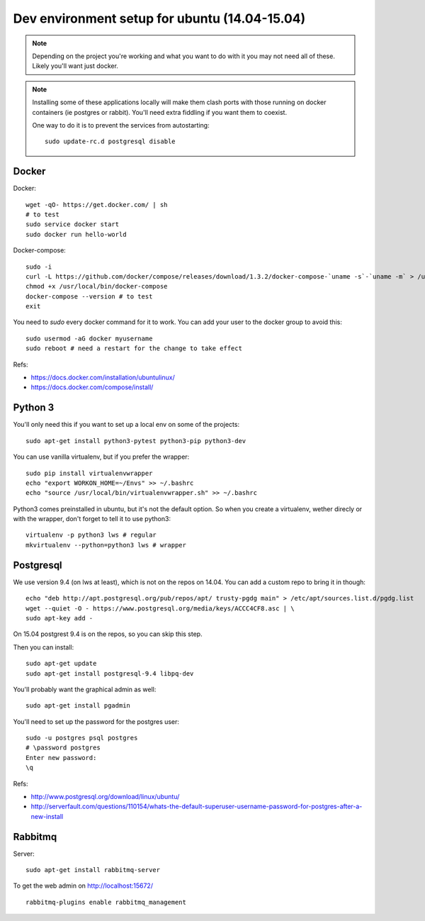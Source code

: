 Dev environment setup for ubuntu (14.04-15.04)
==============================================

.. note::
    Depending on the project you're working and what you want to do
    with it you may not need all of these. Likely you'll want just docker.

.. note::
    Installing some of these applications locally will make them
    clash ports with those running on docker containers (ie postgres or rabbit).
    You'll need extra fiddling if you want them to coexist.

    One way to do it is to prevent the services from autostarting::

        sudo update-rc.d postgresql disable


Docker
------

Docker::

    wget -qO- https://get.docker.com/ | sh
    # to test
    sudo service docker start
    sudo docker run hello-world

Docker-compose::

    sudo -i
    curl -L https://github.com/docker/compose/releases/download/1.3.2/docker-compose-`uname -s`-`uname -m` > /usr/local/bin/docker-compose
    chmod +x /usr/local/bin/docker-compose
    docker-compose --version # to test
    exit

You need to `sudo` every docker command for it to work. You can
add your user to the docker group to avoid this::

    sudo usermod -aG docker myusername
    sudo reboot # need a restart for the change to take effect

Refs:

- https://docs.docker.com/installation/ubuntulinux/
- https://docs.docker.com/compose/install/


Python 3
--------

You'll only need this if you want to set up a local env on some of the projects::

    sudo apt-get install python3-pytest python3-pip python3-dev

You can use vanilla virtualenv, but if you prefer the wrapper::

    sudo pip install virtualenvwrapper
    echo "export WORKON_HOME=~/Envs" >> ~/.bashrc
    echo "source /usr/local/bin/virtualenvwrapper.sh" >> ~/.bashrc

Python3 comes preinstalled in ubuntu, but it's not the default option.
So when you create a virtualenv, wether direcly or with the wrapper, don't
forget to tell it to use python3::

    virtualenv -p python3 lws # regular
    mkvirtualenv --python=python3 lws # wrapper


Postgresql
----------

We use version 9.4 (on lws at least), which is not on the repos on 14.04.
You can add a custom repo to bring it in though::

    echo "deb http://apt.postgresql.org/pub/repos/apt/ trusty-pgdg main" > /etc/apt/sources.list.d/pgdg.list
    wget --quiet -O - https://www.postgresql.org/media/keys/ACCC4CF8.asc | \
    sudo apt-key add -

On 15.04 postgrest 9.4 is on the repos, so you can skip this step.

Then you can install::

    sudo apt-get update
    sudo apt-get install postgresql-9.4 libpq-dev

You'll probably want the graphical admin as well::

    sudo apt-get install pgadmin

You'll need to set up the password for the postgres user::

    sudo -u postgres psql postgres
    # \password postgres
    Enter new password:
    \q

Refs:

- http://www.postgresql.org/download/linux/ubuntu/
- http://serverfault.com/questions/110154/whats-the-default-superuser-username-password-for-postgres-after-a-new-install


Rabbitmq
--------

Server::

    sudo apt-get install rabbitmq-server

To get the web admin on http://localhost:15672/ ::

    rabbitmq-plugins enable rabbitmq_management
